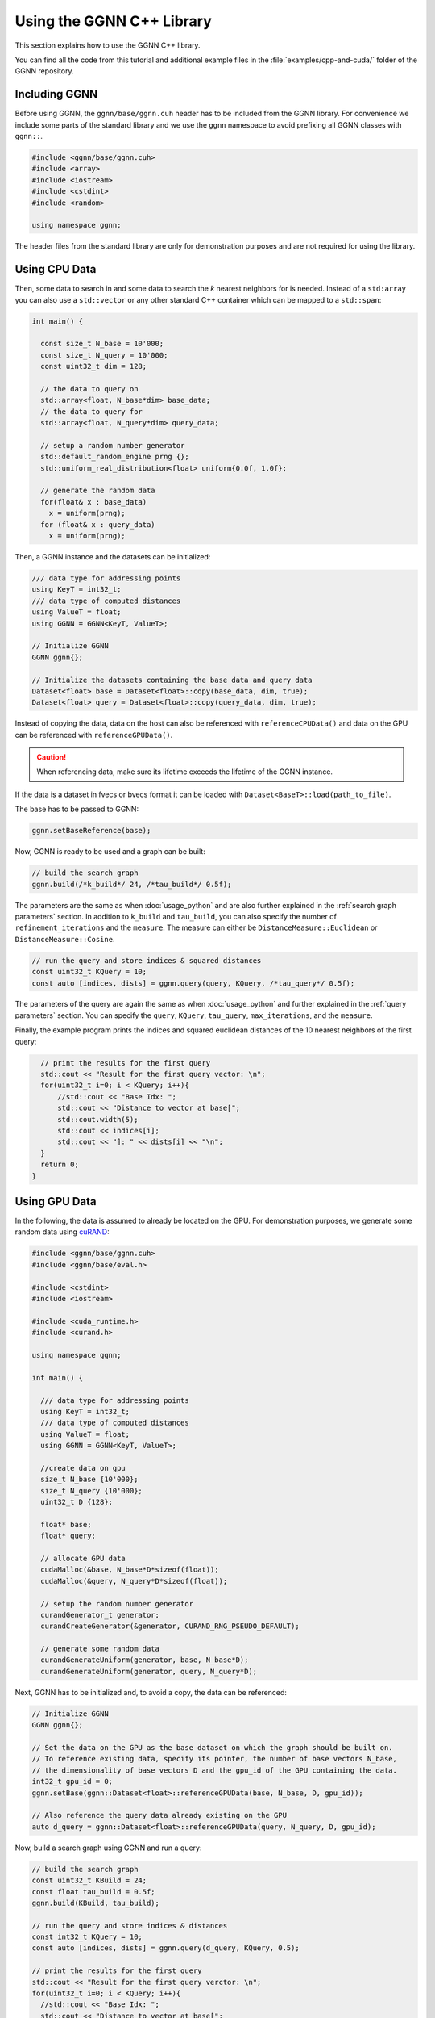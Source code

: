 Using the GGNN C++ Library
==========================

This section explains how to use the GGNN C++ library.

You can find all the code from this tutorial and additional example files in the :file:`examples/cpp-and-cuda/` folder of the GGNN repository.

Including GGNN
--------------

Before using GGNN, the ``ggnn/base/ggnn.cuh`` header has to be included from the GGNN library.
For convenience we include some parts of the standard library
and we use the ``ggnn`` namespace to avoid prefixing all GGNN classes with ``ggnn::``.

.. code:: c++

  #include <ggnn/base/ggnn.cuh>
  #include <array>
  #include <iostream>
  #include <cstdint>
  #include <random>

  using namespace ggnn;

The header files from the standard library are only for demonstration purposes and are not required for using the library.

Using CPU Data
--------------

Then, some data to search in and some data to search the *k* nearest neighbors for is needed.
Instead of a ``std:array`` you can also use a ``std::vector``
or any other standard C++ container which can be mapped to a ``std::span``:

.. code:: c++

  int main() {

    const size_t N_base = 10'000;
    const size_t N_query = 10'000;
    const uint32_t dim = 128;

    // the data to query on
    std::array<float, N_base*dim> base_data;
    // the data to query for
    std::array<float, N_query*dim> query_data;

    // setup a random number generator
    std::default_random_engine prng {};
    std::uniform_real_distribution<float> uniform{0.0f, 1.0f};

    // generate the random data
    for(float& x : base_data)
      x = uniform(prng);
    for (float& x : query_data)
      x = uniform(prng);

Then, a GGNN instance and the datasets can be initialized:

.. code:: c++

    /// data type for addressing points
    using KeyT = int32_t;
    /// data type of computed distances
    using ValueT = float;
    using GGNN = GGNN<KeyT, ValueT>;

    // Initialize GGNN
    GGNN ggnn{};

    // Initialize the datasets containing the base data and query data
    Dataset<float> base = Dataset<float>::copy(base_data, dim, true);
    Dataset<float> query = Dataset<float>::copy(query_data, dim, true);

Instead of copying the data, data on the host can also be referenced with ``referenceCPUData()`` and data on the GPU can be referenced with ``referenceGPUData()``.

.. caution::

  When referencing data, make sure its lifetime exceeds the lifetime of the GGNN instance.

If the data is a dataset in fvecs or bvecs format it can be loaded with ``Dataset<BaseT>::load(path_to_file)``.

The base has to be passed to GGNN:

.. code:: c++

    ggnn.setBaseReference(base);

Now, GGNN is ready to be used and a graph can be built:

.. code:: c++

    // build the search graph
    ggnn.build(/*k_build*/ 24, /*tau_build*/ 0.5f);

The parameters are the same as when :doc:`usage_python` and are also further explained in the :ref:`search graph parameters` section.
In addition to ``k_build`` and ``tau_build``, you can also specify the number of ``refinement_iterations`` and the ``measure``.
The measure can either be ``DistanceMeasure::Euclidean`` or ``DistanceMeasure::Cosine``.

.. code:: c++

    // run the query and store indices & squared distances
    const uint32_t KQuery = 10;
    const auto [indices, dists] = ggnn.query(query, KQuery, /*tau_query*/ 0.5f);

The parameters of the query are again the same as when :doc:`usage_python` and further explained in the :ref:`query parameters` section.
You can specify the ``query``, ``KQuery``, ``tau_query``, ``max_iterations``, and the ``measure``.

Finally, the example program prints the indices and squared euclidean distances of the 10 nearest neighbors of the first query:

.. code:: c++

    // print the results for the first query
    std::cout << "Result for the first query vector: \n";
    for(uint32_t i=0; i < KQuery; i++){
        //std::cout << "Base Idx: ";
        std::cout << "Distance to vector at base[";
        std::cout.width(5);
        std::cout << indices[i];
        std::cout << "]: " << dists[i] << "\n";
    }
    return 0;
  }


Using GPU Data
--------------

In the following, the data is assumed to already be located on the GPU.
For demonstration purposes, we generate some random data using `cuRAND`_:

.. code:: c++

  #include <ggnn/base/ggnn.cuh>
  #include <ggnn/base/eval.h>

  #include <cstdint>
  #include <iostream>

  #include <cuda_runtime.h>
  #include <curand.h>

  using namespace ggnn;

  int main() {

    /// data type for addressing points
    using KeyT = int32_t;
    /// data type of computed distances
    using ValueT = float;
    using GGNN = GGNN<KeyT, ValueT>;

    //create data on gpu
    size_t N_base {10'000};
    size_t N_query {10'000};
    uint32_t D {128};

    float* base;
    float* query;

    // allocate GPU data
    cudaMalloc(&base, N_base*D*sizeof(float));
    cudaMalloc(&query, N_query*D*sizeof(float));

    // setup the random number generator
    curandGenerator_t generator;
    curandCreateGenerator(&generator, CURAND_RNG_PSEUDO_DEFAULT);

    // generate some random data
    curandGenerateUniform(generator, base, N_base*D);
    curandGenerateUniform(generator, query, N_query*D);

Next, GGNN has to be initialized and, to avoid a copy, the data can be referenced:

.. code:: c++

  // Initialize GGNN
  GGNN ggnn{};

  // Set the data on the GPU as the base dataset on which the graph should be built on.
  // To reference existing data, specify its pointer, the number of base vectors N_base,
  // the dimensionality of base vectors D and the gpu_id of the GPU containing the data.
  int32_t gpu_id = 0;
  ggnn.setBase(ggnn::Dataset<float>::referenceGPUData(base, N_base, D, gpu_id));

  // Also reference the query data already existing on the GPU
  auto d_query = ggnn::Dataset<float>::referenceGPUData(query, N_query, D, gpu_id);

Now, build a search graph using GGNN and run a query:

.. code:: c++

    // build the search graph
    const uint32_t KBuild = 24;
    const float tau_build = 0.5f;
    ggnn.build(KBuild, tau_build);

    // run the query and store indices & distances
    const int32_t KQuery = 10;
    const auto [indices, dists] = ggnn.query(d_query, KQuery, 0.5);

    // print the results for the first query
    std::cout << "Result for the first query verctor: \n";
    for(uint32_t i=0; i < KQuery; i++){
      //std::cout << "Base Idx: ";
      std::cout << "Distance to vector at base[";
      std::cout.width(5);
      std::cout << indices[i];
      std::cout << "]: " << dists[i] << "\n";
    }

.. note::

  While the query data is given on the GPU, results are still returned to the CPU by default.

Finally, some cleanup.

.. code:: c++

    // cleanup
    curandDestroyGenerator(generator);
    cudaFree(base);
    cudaFree(query);

    return 0;
  }

.. _cuRAND: https://docs.nvidia.com/cuda/curand/index.html

Using multiple GPUs
-------------------

To work on multiple GPUs, GGNN uses sharding.

A shard is a portion of the base dataset, for which an individual search graph "graph shard" is built.
To make sure no base vector is left out, the base dataset needs to be evenly divisible by ``shard_size``.
During query, all graph shards are being searched and the results of all shards are then merged on the CPU.
Shards are equally distributed across all GPUs.
Therefore, the number of shards has to be evenly divisible by the number of GPUs used.

To tell GGNN which GPUs to use, use the ``setGPUs`` method.
To set the shard size, use ``setShardSize``:

.. code:: c++

  // initialize GGNN
  GGNN ggnn;

  ggnn.setBaseReference(base);

  // configure which GPUs to use
  ggnn.setGPUs({0,1});

  // split dataset into shards of this size
  ggnn.setShardSize(25'000);

In case the GPU memory is insufficient to keep all assigned graph and base shards in memory,
shards will automatically be swapped out to CPU memory and to disk.
You can specify a CPU memory limit and the directory in which the swapped out shards will be stored.

.. code:: c++

  // use 64 GB of CPU memory for swapping out shards
  const size_t available_memory = 64UL * 1024 * 1024 * 1024;
  ggnn.setCPUMemoryLimit(available_memory);

  ggnn.setWorkingDirectory("/some/path/for/swapping/out/shards");

Once everything is setup, build and query the search graph as usual:

.. code:: c++

  // build a search graph for all shards
  ggnn.build(/*KBuild*/ 24, /*tau_build*/ 0.5f);

  // query all shards and return the merged result
  const auto [indices, dists] = ggnn.query(query, KQuery, /*tau_query*/ 0.5f);


Loading Datasets (e.g. SIFT1M)
------------------------------

GGNN can load datasets in ``.fvecs``, ``.bvecs``, and ``.ivecs`` format
for benchmark datasets such as `SIFT1M`_ and `SIFT1B`_.

.. code:: c++

  Dataset<float> sift1m_base = Dataset<float>::load("/path/to/sift_base.fvecs");
  Dataset<unsigned char> sift1b_base = Dataset<unsigned char>::load("/path/to/bigann_base.bvecs");
  Dataset<int> sift1m_gt = Dataset<int>::load("/path/to/sift_groundtruth.ivecs");


.. _SIFT1M: http://corpus-texmex.irisa.fr/
.. _SIFT1B: http://corpus-texmex.irisa.fr/

